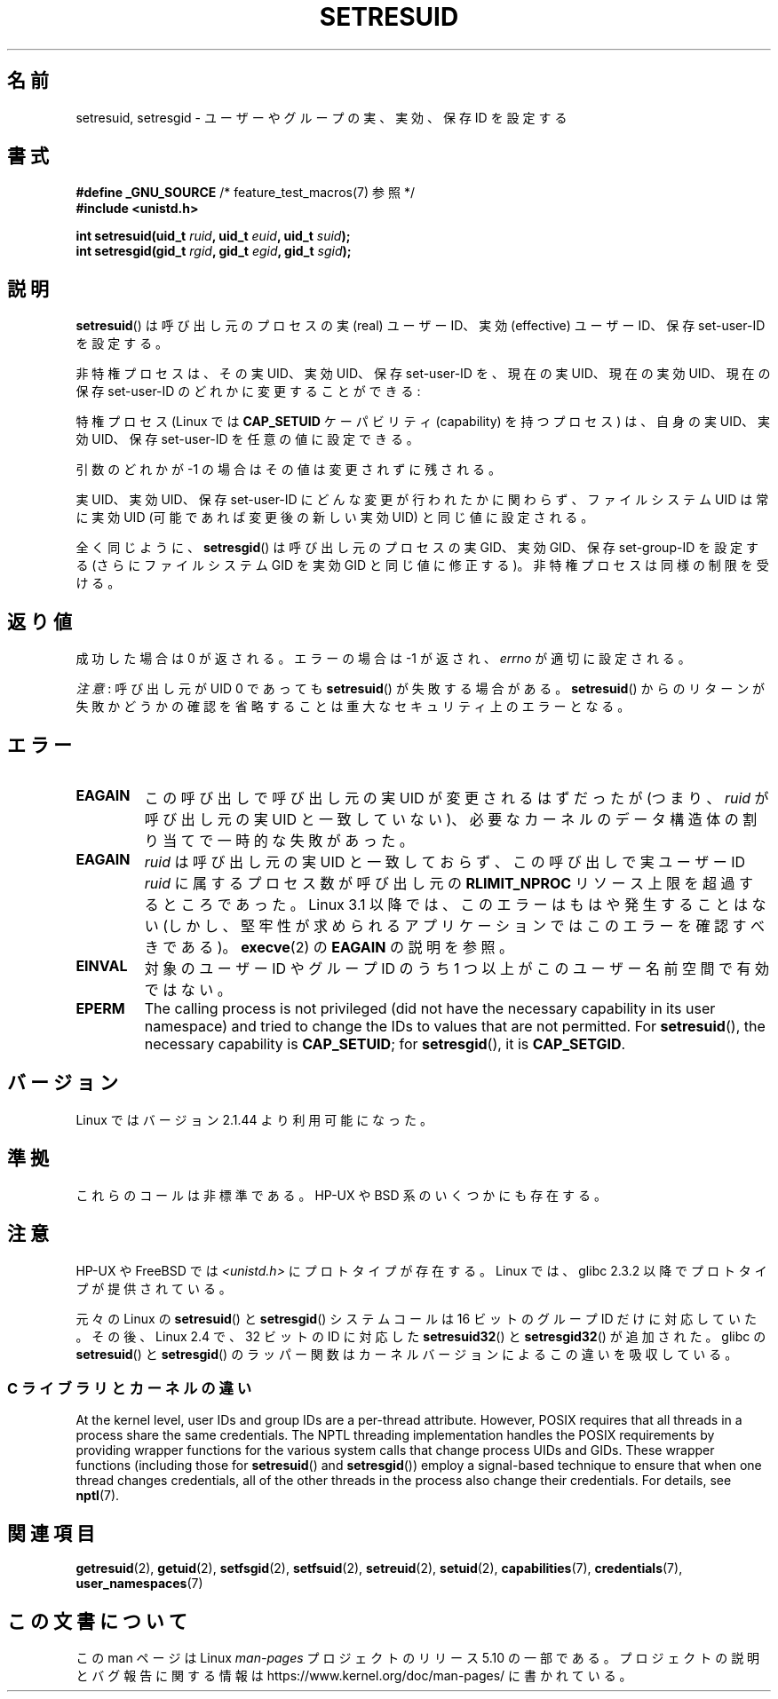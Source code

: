 .\" Copyright (C) 1997 Andries Brouwer (aeb@cwi.nl)
.\" and Copyright (C) 2005, 2010, 2014, 2015, Michael Kerrisk <mtk.manpages@gmail.com>
.\"
.\" %%%LICENSE_START(VERBATIM)
.\" Permission is granted to make and distribute verbatim copies of this
.\" manual provided the copyright notice and this permission notice are
.\" preserved on all copies.
.\"
.\" Permission is granted to copy and distribute modified versions of this
.\" manual under the conditions for verbatim copying, provided that the
.\" entire resulting derived work is distributed under the terms of a
.\" permission notice identical to this one.
.\"
.\" Since the Linux kernel and libraries are constantly changing, this
.\" manual page may be incorrect or out-of-date.  The author(s) assume no
.\" responsibility for errors or omissions, or for damages resulting from
.\" the use of the information contained herein.  The author(s) may not
.\" have taken the same level of care in the production of this manual,
.\" which is licensed free of charge, as they might when working
.\" professionally.
.\"
.\" Formatted or processed versions of this manual, if unaccompanied by
.\" the source, must acknowledge the copyright and authors of this work.
.\" %%%LICENSE_END
.\"
.\" Modified, 2003-05-26, Michael Kerrisk, <mtk.manpages@gmail.com>
.\"*******************************************************************
.\"
.\" This file was generated with po4a. Translate the source file.
.\"
.\"*******************************************************************
.\"
.\" Japanese Version Copyright (c) 1997 HANATAKA Shinya
.\"         all rights reserved.
.\" Translated 1997-08-30, HANATAKA Shinya <hanataka@abyss.rim.or.jp>
.\" Updated & Modified 2004-05-22, Yuichi SATO <ysato444@yahoo.co.jp>
.\" Updated & Modified 2005-01-04, Yuichi SATO
.\" Updated & Modified 2005-09-03, Akihiro MOTOKI <amotoki@dd.iij4u.or.jp>
.\" Updated & Modified 2005-11-04, Akihiro MOTOKI <amotoki@dd.iij4u.or.jp>
.\" Updated 2012-04-30, Akihiro MOTOKI <amotoki@gmail.com>
.\"
.TH SETRESUID 2 2017\-09\-15 Linux "Linux Programmer's Manual"
.SH 名前
setresuid, setresgid \- ユーザーやグループの 実、実効、保存 ID を設定する
.SH 書式
\fB#define _GNU_SOURCE\fP /* feature_test_macros(7) 参照 */
.br
\fB#include <unistd.h>\fP
.PP
\fBint setresuid(uid_t \fP\fIruid\fP\fB, uid_t \fP\fIeuid\fP\fB, uid_t \fP\fIsuid\fP\fB);\fP
.br
\fBint setresgid(gid_t \fP\fIrgid\fP\fB, gid_t \fP\fIegid\fP\fB, gid_t \fP\fIsgid\fP\fB);\fP
.SH 説明
\fBsetresuid\fP()  は呼び出し元のプロセスの実 (real) ユーザーID、実効 (effective) ユーザーID、 保存
set\-user\-ID を設定する。
.PP
非特権プロセスは、その実 UID、実効 UID、保存 set\-user\-ID を、 現在の実 UID、現在の実効 UID、現在の保存
set\-user\-ID のどれかに変更することができる:
.PP
特権プロセス (Linux では \fBCAP_SETUID\fP ケーパビリティ (capability) を持つ プロセス) は、自身の実 UID、実効
UID、保存 set\-user\-ID を任意の値に設定できる。
.PP
引数のどれかが \-1 の場合はその値は変更されずに残される。
.PP
実 UID、実効 UID、保存 set\-user\-ID にどんな変更が行われたかに関わらず、 ファイルシステム UID は常に実効 UID
(可能であれば変更後の新しい実効 UID)  と同じ値に設定される。
.PP
全く同じように、 \fBsetresgid\fP()  は呼び出し元のプロセスの実 GID、実効 GID、保存 set\-group\-ID を設定する
(さらにファイルシステム GID を実効 GID と同じ値に修正する)。 非特権プロセスは同様の制限を受ける。
.SH 返り値
成功した場合は 0 が返される。エラーの場合は \-1 が返され、 \fIerrno\fP が適切に設定される。
.PP
\fI注意\fP: 呼び出し元が UID 0 であっても \fBsetresuid\fP() が失敗する場合がある。 \fBsetresuid\fP()
からのリターンが失敗かどうかの確認を省略することは重大なセキュリティ上のエラーとなる。
.SH エラー
.TP 
\fBEAGAIN\fP
この呼び出しで呼び出し元の実 UID が変更されるはずだったが (つまり、 \fIruid\fP が呼び出し元の実 UID と一致していない)、
必要なカーネルのデータ構造体の割り当てで一時的な失敗があった。
.TP 
\fBEAGAIN\fP
\fIruid\fP は呼び出し元の実 UID と一致しておらず、 この呼び出しで実ユーザー ID \fIruid\fP に属するプロセス数が呼び出し元の
\fBRLIMIT_NPROC\fP リソース上限を超過するところであった。 Linux 3.1 以降では、このエラーはもはや発生することはない
(しかし、堅牢性が求められるアプリケーションではこのエラーを確認すべきである)。 \fBexecve\fP(2) の \fBEAGAIN\fP の説明を参照。
.TP 
\fBEINVAL\fP
対象のユーザー ID やグループ ID のうち 1 つ以上がこのユーザー名前空間で有効ではない。
.TP 
\fBEPERM\fP
The calling process is not privileged (did not have the necessary capability
in its user namespace)  and tried to change the IDs to values that are not
permitted.  For \fBsetresuid\fP(), the necessary capability is \fBCAP_SETUID\fP;
for \fBsetresgid\fP(), it is \fBCAP_SETGID\fP.
.SH バージョン
Linux ではバージョン 2.1.44 より利用可能になった。
.SH 準拠
これらのコールは非標準である。 HP\-UX や BSD 系のいくつかにも存在する。
.SH 注意
HP\-UX や FreeBSD では \fI<unistd.h>\fP にプロトタイプが存在する。
Linux では、glibc 2.3.2 以降で プロトタイプが提供されている。
.PP
.\"
元々の Linux の \fBsetresuid\fP() と \fBsetresgid\fP() システムコールは
16 ビットのグループ ID だけに対応していた。
その後、Linux 2.4 で、32 ビットの ID に対応した
\fBsetresuid32\fP() と \fBsetresgid32\fP() が追加された。
glibc の \fBsetresuid\fP() と \fBsetresgid\fP() のラッパー関数は
カーネルバージョンによるこの違いを吸収している。
.SS "C ライブラリとカーネルの違い"
At the kernel level, user IDs and group IDs are a per\-thread attribute.
However, POSIX requires that all threads in a process share the same
credentials.  The NPTL threading implementation handles the POSIX
requirements by providing wrapper functions for the various system calls
that change process UIDs and GIDs.  These wrapper functions (including those
for \fBsetresuid\fP()  and \fBsetresgid\fP())  employ a signal\-based technique to
ensure that when one thread changes credentials, all of the other threads in
the process also change their credentials.  For details, see \fBnptl\fP(7).
.SH 関連項目
\fBgetresuid\fP(2), \fBgetuid\fP(2), \fBsetfsgid\fP(2), \fBsetfsuid\fP(2),
\fBsetreuid\fP(2), \fBsetuid\fP(2), \fBcapabilities\fP(7), \fBcredentials\fP(7),
\fBuser_namespaces\fP(7)
.SH この文書について
この man ページは Linux \fIman\-pages\fP プロジェクトのリリース 5.10 の一部である。プロジェクトの説明とバグ報告に関する情報は
\%https://www.kernel.org/doc/man\-pages/ に書かれている。
